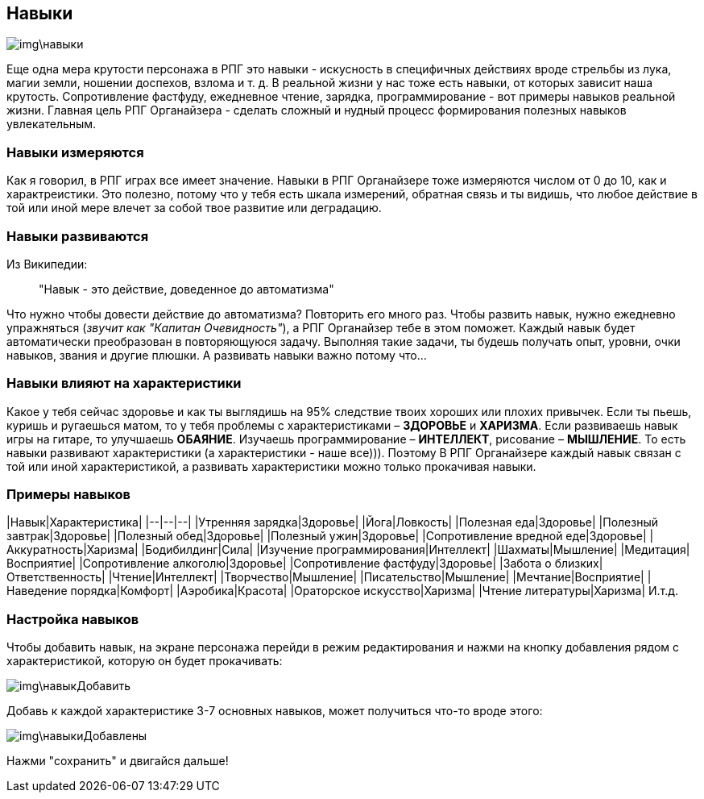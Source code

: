 == Навыки

image::img\навыки.jpg[]

Еще одна мера крутости персонажа в РПГ это навыки - искусность в специфичных действиях вроде стрельбы из лука, магии земли, ношении доспехов, взлома и т. д. В реальной жизни у нас тоже есть навыки, от которых зависит наша крутость. Сопротивление фастфуду, ежедневное чтение, зарядка, программирование - вот примеры навыков реальной жизни. Главная цель РПГ Органайзера - сделать сложный и нудный процесс формирования полезных навыков увлекательным.

=== Навыки измеряются

Как я говорил, в РПГ играх все имеет значение. Навыки в РПГ Органайзере тоже измеряются числом от 0 до 10, как и характреистики. Это полезно, потому что у тебя есть шкала измерений, обратная связь и ты видишь, что любое действие в той или иной мере влечет за собой твое развитие или деградацию.

=== Навыки развиваются

Из Википедии:

> "Навык - это действие, доведенное до автоматизма"

Что нужно чтобы довести действие до автоматизма? Повторить его много раз. Чтобы развить навык, нужно ежедневно упражняться (_звучит как "Капитан Очевидность"_), а РПГ Органайзер тебе в этом поможет. Каждый навык будет автоматически преобразован в повторяющуюся задачу. Выполняя такие задачи, ты будешь получать опыт, уровни, очки навыков, звания и другие плюшки. А развивать навыки важно потому что...

=== Навыки влияют на характеристики

Какое у тебя сейчас здоровье и как ты выглядишь на 95% следствие твоих хороших или плохих привычек. Если ты пьешь, куришь и ругаешься матом, то у тебя проблемы с характеристиками – *ЗДОРОВЬЕ* и *ХАРИЗМА*. Если развиваешь навык игры на гитаре, то улучшаешь *ОБАЯНИЕ*. Изучаешь программирование – *ИНТЕЛЛЕКТ*, рисование – *МЫШЛЕНИЕ*. То есть навыки развивают характеристики (а характеристики - наше все))). Поэтому В РПГ Органайзере каждый навык связан с той или иной характеристикой, а развивать характеристики можно только прокачивая навыки.

=== Примеры навыков

|Навык|Характеристика|
|--|--|--|
|Утренняя зарядка|Здоровье|
|Йога|Ловкость|
|Полезная еда|Здоровье|
|Полезный завтрак|Здоровье|
|Полезный обед|Здоровье|
|Полезный ужин|Здоровье|
|Сопротивление вредной еде|Здоровье|
|Аккуратность|Харизма|
|Бодибилдинг|Сила|
|Изучение программирования|Интеллект|
|Шахматы|Мышление|
|Медитация|Восприятие|
|Сопротивление алкоголю|Здоровье|
|Сопротивление фастфуду|Здоровье|
|Забота о близких|Ответственность|
|Чтение|Интеллект|
|Творчество|Мышление|
|Писательство|Мышление|
|Мечтание|Восприятие|
|Наведение порядка|Комфорт|
|Аэробика|Красота|
|Ораторское искусство|Харизма|
|Чтение литературы|Харизма|
И.т.д.

=== Настройка навыков

Чтобы добавить навык, на экране персонажа перейди в режим редактирования и нажми на кнопку добавления рядом с характеристикой, которую он будет прокачивать:

image::img\навыкДобавить.jpg[]

Добавь к каждой характеристике 3-7 основных навыков, может получиться что-то вроде этого:

image::img\навыкиДобавлены.jpg[]

Нажми "сохранить" и двигайся дальше!